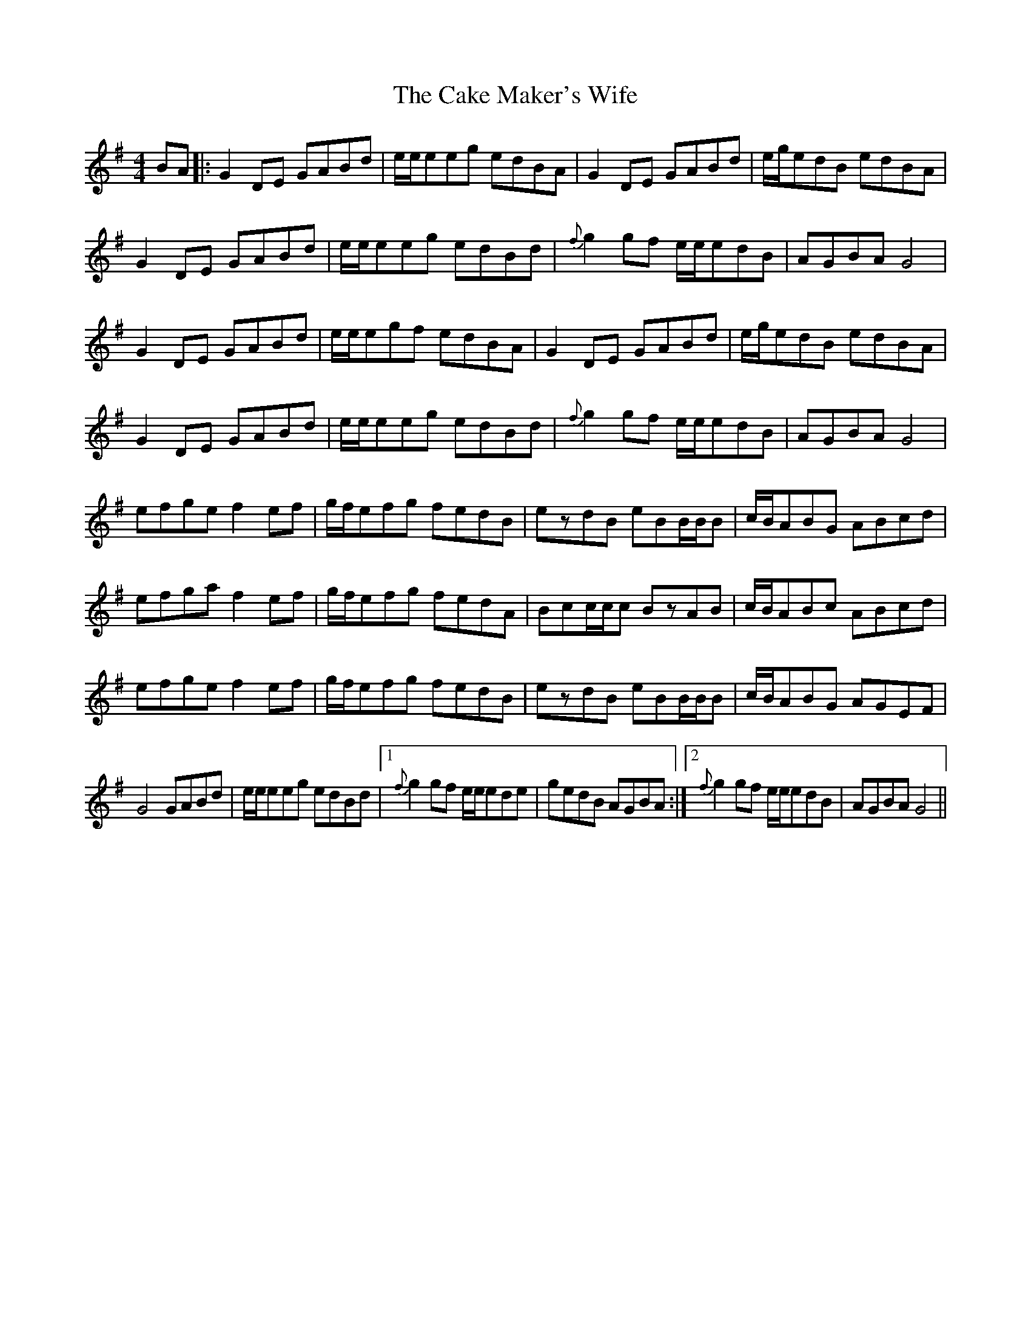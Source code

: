 X: 5793
T: Cake Maker's Wife, The
R: reel
M: 4/4
K: Gmajor
BA|:G2DE GABd|e/e/eeg edBA|G2DE GABd|e/g/edB edBA|
G2DE GABd|e/e/eeg edBd|{f}g2gf e/e/edB|AGBA G4|
G2DE GABd|e/e/egf edBA|G2DE GABd|e/g/edB edBA|
G2DE GABd|e/e/eeg edBd|{f}g2gf e/e/edB|AGBA G4|
efge f2ef|g/f/efg fedB|ezdB eBB/B/B|c/B/ABG ABcd|
efga f2ef|g/f/efg fedA|Bcc/c/c BzAB|c/B/ABc ABcd|
efge f2ef|g/f/efg fedB|ezdB eBB/B/B|c/B/ABG AGEF|
G4 GABd|e/e/eeg edBd|1 {f}g2gf e/e/ede|gedB AGBA:|2 {f}g2gf e/e/edB|AGBA G4||

